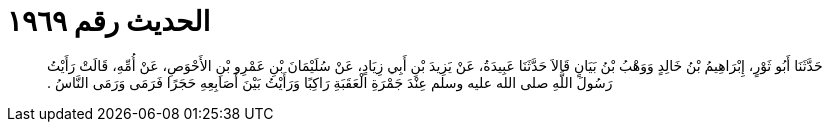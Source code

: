 
= الحديث رقم ١٩٦٩

[quote.hadith]
حَدَّثَنَا أَبُو ثَوْرٍ، إِبْرَاهِيمُ بْنُ خَالِدٍ وَوَهْبُ بْنُ بَيَانٍ قَالاَ حَدَّثَنَا عَبِيدَةُ، عَنْ يَزِيدَ بْنِ أَبِي زِيَادٍ، عَنْ سُلَيْمَانَ بْنِ عَمْرِو بْنِ الأَحْوَصِ، عَنْ أُمِّهِ، قَالَتْ رَأَيْتُ رَسُولَ اللَّهِ صلى الله عليه وسلم عِنْدَ جَمْرَةِ الْعَقَبَةِ رَاكِبًا وَرَأَيْتُ بَيْنَ أَصَابِعِهِ حَجَرًا فَرَمَى وَرَمَى النَّاسُ ‏.‏